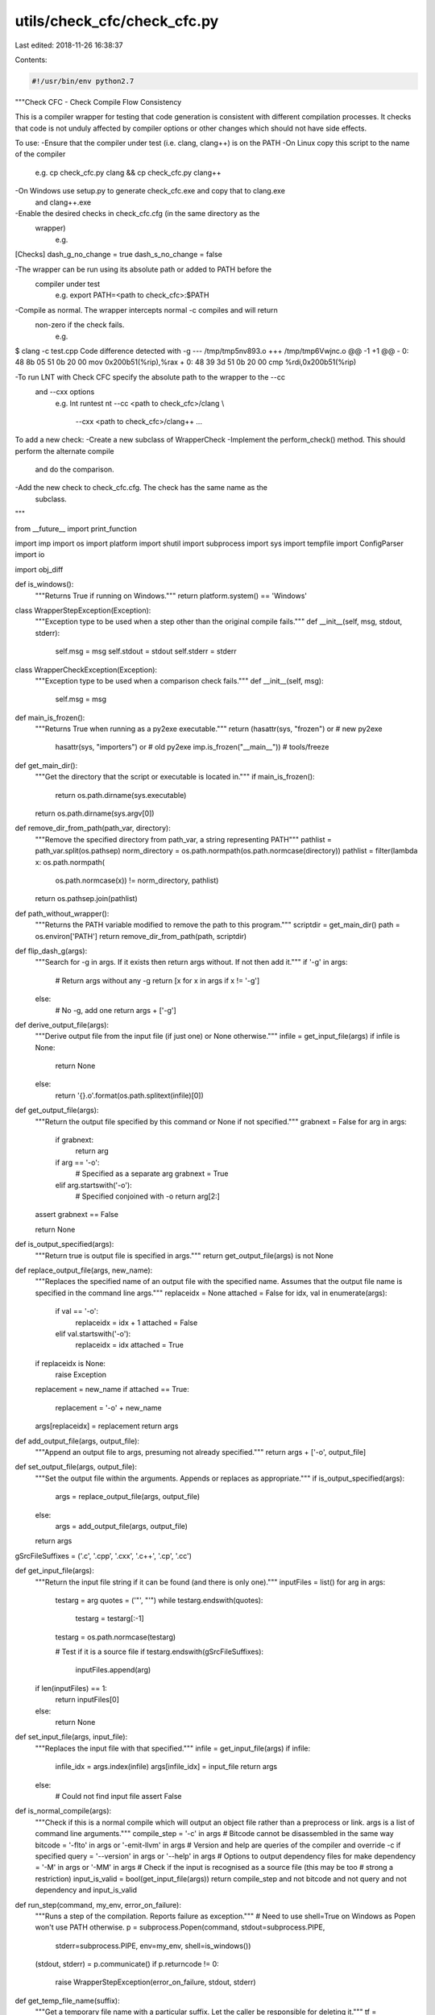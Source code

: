 utils/check_cfc/check_cfc.py
============================

Last edited: 2018-11-26 16:38:37

Contents:

.. code-block:: py

    #!/usr/bin/env python2.7

"""Check CFC - Check Compile Flow Consistency

This is a compiler wrapper for testing that code generation is consistent with
different compilation processes. It checks that code is not unduly affected by
compiler options or other changes which should not have side effects.

To use:
-Ensure that the compiler under test (i.e. clang, clang++) is on the PATH
-On Linux copy this script to the name of the compiler
   e.g. cp check_cfc.py clang && cp check_cfc.py clang++
-On Windows use setup.py to generate check_cfc.exe and copy that to clang.exe
 and clang++.exe
-Enable the desired checks in check_cfc.cfg (in the same directory as the
 wrapper)
   e.g.
[Checks]
dash_g_no_change = true
dash_s_no_change = false

-The wrapper can be run using its absolute path or added to PATH before the
 compiler under test
   e.g. export PATH=<path to check_cfc>:$PATH
-Compile as normal. The wrapper intercepts normal -c compiles and will return
 non-zero if the check fails.
   e.g.
$ clang -c test.cpp
Code difference detected with -g
--- /tmp/tmp5nv893.o
+++ /tmp/tmp6Vwjnc.o
@@ -1 +1 @@
-   0:       48 8b 05 51 0b 20 00    mov    0x200b51(%rip),%rax
+   0:       48 39 3d 51 0b 20 00    cmp    %rdi,0x200b51(%rip)

-To run LNT with Check CFC specify the absolute path to the wrapper to the --cc
 and --cxx options
   e.g.
   lnt runtest nt --cc <path to check_cfc>/clang \\
           --cxx <path to check_cfc>/clang++ ...

To add a new check:
-Create a new subclass of WrapperCheck
-Implement the perform_check() method. This should perform the alternate compile
 and do the comparison.
-Add the new check to check_cfc.cfg. The check has the same name as the
 subclass.
"""

from __future__ import print_function

import imp
import os
import platform
import shutil
import subprocess
import sys
import tempfile
import ConfigParser
import io

import obj_diff

def is_windows():
    """Returns True if running on Windows."""
    return platform.system() == 'Windows'

class WrapperStepException(Exception):
    """Exception type to be used when a step other than the original compile
    fails."""
    def __init__(self, msg, stdout, stderr):
        self.msg = msg
        self.stdout = stdout
        self.stderr = stderr

class WrapperCheckException(Exception):
    """Exception type to be used when a comparison check fails."""
    def __init__(self, msg):
        self.msg = msg

def main_is_frozen():
    """Returns True when running as a py2exe executable."""
    return (hasattr(sys, "frozen") or # new py2exe
            hasattr(sys, "importers") or # old py2exe
            imp.is_frozen("__main__")) # tools/freeze

def get_main_dir():
    """Get the directory that the script or executable is located in."""
    if main_is_frozen():
        return os.path.dirname(sys.executable)
    return os.path.dirname(sys.argv[0])

def remove_dir_from_path(path_var, directory):
    """Remove the specified directory from path_var, a string representing
    PATH"""
    pathlist = path_var.split(os.pathsep)
    norm_directory = os.path.normpath(os.path.normcase(directory))
    pathlist = filter(lambda x: os.path.normpath(
        os.path.normcase(x)) != norm_directory, pathlist)
    return os.pathsep.join(pathlist)

def path_without_wrapper():
    """Returns the PATH variable modified to remove the path to this program."""
    scriptdir = get_main_dir()
    path = os.environ['PATH']
    return remove_dir_from_path(path, scriptdir)

def flip_dash_g(args):
    """Search for -g in args. If it exists then return args without. If not then
    add it."""
    if '-g' in args:
        # Return args without any -g
        return [x for x in args if x != '-g']
    else:
        # No -g, add one
        return args + ['-g']

def derive_output_file(args):
    """Derive output file from the input file (if just one) or None
    otherwise."""
    infile = get_input_file(args)
    if infile is None:
        return None
    else:
        return '{}.o'.format(os.path.splitext(infile)[0])

def get_output_file(args):
    """Return the output file specified by this command or None if not
    specified."""
    grabnext = False
    for arg in args:
        if grabnext:
            return arg
        if arg == '-o':
            # Specified as a separate arg
            grabnext = True
        elif arg.startswith('-o'):
            # Specified conjoined with -o
            return arg[2:]
    assert grabnext == False

    return None

def is_output_specified(args):
    """Return true is output file is specified in args."""
    return get_output_file(args) is not None

def replace_output_file(args, new_name):
    """Replaces the specified name of an output file with the specified name.
    Assumes that the output file name is specified in the command line args."""
    replaceidx = None
    attached = False
    for idx, val in enumerate(args):
        if val == '-o':
            replaceidx = idx + 1
            attached = False
        elif val.startswith('-o'):
            replaceidx = idx
            attached = True

    if replaceidx is None:
        raise Exception
    replacement = new_name
    if attached == True:
        replacement = '-o' + new_name
    args[replaceidx] = replacement
    return args

def add_output_file(args, output_file):
    """Append an output file to args, presuming not already specified."""
    return args + ['-o', output_file]

def set_output_file(args, output_file):
    """Set the output file within the arguments. Appends or replaces as
    appropriate."""
    if is_output_specified(args):
        args = replace_output_file(args, output_file)
    else:
        args = add_output_file(args, output_file)
    return args

gSrcFileSuffixes = ('.c', '.cpp', '.cxx', '.c++', '.cp', '.cc')

def get_input_file(args):
    """Return the input file string if it can be found (and there is only
    one)."""
    inputFiles = list()
    for arg in args:
        testarg = arg
        quotes = ('"', "'")
        while testarg.endswith(quotes):
            testarg = testarg[:-1]
        testarg = os.path.normcase(testarg)

        # Test if it is a source file
        if testarg.endswith(gSrcFileSuffixes):
            inputFiles.append(arg)
    if len(inputFiles) == 1:
        return inputFiles[0]
    else:
        return None

def set_input_file(args, input_file):
    """Replaces the input file with that specified."""
    infile = get_input_file(args)
    if infile:
        infile_idx = args.index(infile)
        args[infile_idx] = input_file
        return args
    else:
        # Could not find input file
        assert False

def is_normal_compile(args):
    """Check if this is a normal compile which will output an object file rather
    than a preprocess or link. args is a list of command line arguments."""
    compile_step = '-c' in args
    # Bitcode cannot be disassembled in the same way
    bitcode = '-flto' in args or '-emit-llvm' in args
    # Version and help are queries of the compiler and override -c if specified
    query = '--version' in args or '--help' in args
    # Options to output dependency files for make
    dependency = '-M' in args or '-MM' in args
    # Check if the input is recognised as a source file (this may be too
    # strong a restriction)
    input_is_valid = bool(get_input_file(args))
    return compile_step and not bitcode and not query and not dependency and input_is_valid

def run_step(command, my_env, error_on_failure):
    """Runs a step of the compilation. Reports failure as exception."""
    # Need to use shell=True on Windows as Popen won't use PATH otherwise.
    p = subprocess.Popen(command, stdout=subprocess.PIPE,
                         stderr=subprocess.PIPE, env=my_env, shell=is_windows())
    (stdout, stderr) = p.communicate()
    if p.returncode != 0:
        raise WrapperStepException(error_on_failure, stdout, stderr)

def get_temp_file_name(suffix):
    """Get a temporary file name with a particular suffix. Let the caller be
    responsible for deleting it."""
    tf = tempfile.NamedTemporaryFile(suffix=suffix, delete=False)
    tf.close()
    return tf.name

class WrapperCheck(object):
    """Base class for a check. Subclass this to add a check."""
    def __init__(self, output_file_a):
        """Record the base output file that will be compared against."""
        self._output_file_a = output_file_a

    def perform_check(self, arguments, my_env):
        """Override this to perform the modified compilation and required
        checks."""
        raise NotImplementedError("Please Implement this method")

class dash_g_no_change(WrapperCheck):
    def perform_check(self, arguments, my_env):
        """Check if different code is generated with/without the -g flag."""
        output_file_b = get_temp_file_name('.o')

        alternate_command = list(arguments)
        alternate_command = flip_dash_g(alternate_command)
        alternate_command = set_output_file(alternate_command, output_file_b)
        run_step(alternate_command, my_env, "Error compiling with -g")

        # Compare disassembly (returns first diff if differs)
        difference = obj_diff.compare_object_files(self._output_file_a,
                                                   output_file_b)
        if difference:
            raise WrapperCheckException(
                "Code difference detected with -g\n{}".format(difference))

        # Clean up temp file if comparison okay
        os.remove(output_file_b)

class dash_s_no_change(WrapperCheck):
    def perform_check(self, arguments, my_env):
        """Check if compiling to asm then assembling in separate steps results
        in different code than compiling to object directly."""
        output_file_b = get_temp_file_name('.o')

        alternate_command = arguments + ['-via-file-asm']
        alternate_command = set_output_file(alternate_command, output_file_b)
        run_step(alternate_command, my_env,
                 "Error compiling with -via-file-asm")

        # Compare if object files are exactly the same
        exactly_equal = obj_diff.compare_exact(self._output_file_a, output_file_b)
        if not exactly_equal:
            # Compare disassembly (returns first diff if differs)
            difference = obj_diff.compare_object_files(self._output_file_a,
                                                       output_file_b)
            if difference:
                raise WrapperCheckException(
                    "Code difference detected with -S\n{}".format(difference))

            # Code is identical, compare debug info
            dbgdifference = obj_diff.compare_debug_info(self._output_file_a,
                                                        output_file_b)
            if dbgdifference:
                raise WrapperCheckException(
                    "Debug info difference detected with -S\n{}".format(dbgdifference))

            raise WrapperCheckException("Object files not identical with -S\n")

        # Clean up temp file if comparison okay
        os.remove(output_file_b)

if __name__ == '__main__':
    # Create configuration defaults from list of checks
    default_config = """
[Checks]
"""

    # Find all subclasses of WrapperCheck
    checks = [cls.__name__ for cls in vars()['WrapperCheck'].__subclasses__()]

    for c in checks:
        default_config += "{} = false\n".format(c)

    config = ConfigParser.RawConfigParser()
    config.readfp(io.BytesIO(default_config))
    scriptdir = get_main_dir()
    config_path = os.path.join(scriptdir, 'check_cfc.cfg')
    try:
        config.read(os.path.join(config_path))
    except:
        print("Could not read config from {}, "
              "using defaults.".format(config_path))

    my_env = os.environ.copy()
    my_env['PATH'] = path_without_wrapper()

    arguments_a = list(sys.argv)

    # Prevent infinite loop if called with absolute path.
    arguments_a[0] = os.path.basename(arguments_a[0])

    # Sanity check
    enabled_checks = [check_name
                      for check_name in checks
                      if config.getboolean('Checks', check_name)]
    checks_comma_separated = ', '.join(enabled_checks)
    print("Check CFC, checking: {}".format(checks_comma_separated))

    # A - original compilation
    output_file_orig = get_output_file(arguments_a)
    if output_file_orig is None:
        output_file_orig = derive_output_file(arguments_a)

    p = subprocess.Popen(arguments_a, env=my_env, shell=is_windows())
    p.communicate()
    if p.returncode != 0:
        sys.exit(p.returncode)

    if not is_normal_compile(arguments_a) or output_file_orig is None:
        # Bail out here if we can't apply checks in this case.
        # Does not indicate an error.
        # Maybe not straight compilation (e.g. -S or --version or -flto)
        # or maybe > 1 input files.
        sys.exit(0)

    # Sometimes we generate files which have very long names which can't be
    # read/disassembled. This will exit early if we can't find the file we
    # expected to be output.
    if not os.path.isfile(output_file_orig):
        sys.exit(0)

    # Copy output file to a temp file
    temp_output_file_orig = get_temp_file_name('.o')
    shutil.copyfile(output_file_orig, temp_output_file_orig)

    # Run checks, if they are enabled in config and if they are appropriate for
    # this command line.
    current_module = sys.modules[__name__]
    for check_name in checks:
        if config.getboolean('Checks', check_name):
            class_ = getattr(current_module, check_name)
            checker = class_(temp_output_file_orig)
            try:
                checker.perform_check(arguments_a, my_env)
            except WrapperCheckException as e:
                # Check failure
                print("{} {}".format(get_input_file(arguments_a), e.msg), file=sys.stderr)

                # Remove file to comply with build system expectations (no
                # output file if failed)
                os.remove(output_file_orig)
                sys.exit(1)

            except WrapperStepException as e:
                # Compile step failure
                print(e.msg, file=sys.stderr)
                print("*** stdout ***", file=sys.stderr)
                print(e.stdout, file=sys.stderr)
                print("*** stderr ***", file=sys.stderr)
                print(e.stderr, file=sys.stderr)

                # Remove file to comply with build system expectations (no
                # output file if failed)
                os.remove(output_file_orig)
                sys.exit(1)


